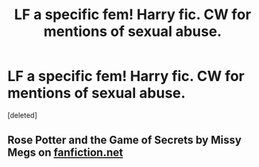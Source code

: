 #+TITLE: LF a specific fem! Harry fic. CW for mentions of sexual abuse.

* LF a specific fem! Harry fic. CW for mentions of sexual abuse.
:PROPERTIES:
:Score: 5
:DateUnix: 1594518885.0
:DateShort: 2020-Jul-12
:FlairText: What's That Fic?
:END:
[deleted]


** Rose Potter and the Game of Secrets by Missy Megs on [[https://fanfiction.net][fanfiction.net]]
:PROPERTIES:
:Author: heresy23
:Score: 1
:DateUnix: 1594581400.0
:DateShort: 2020-Jul-12
:END:
